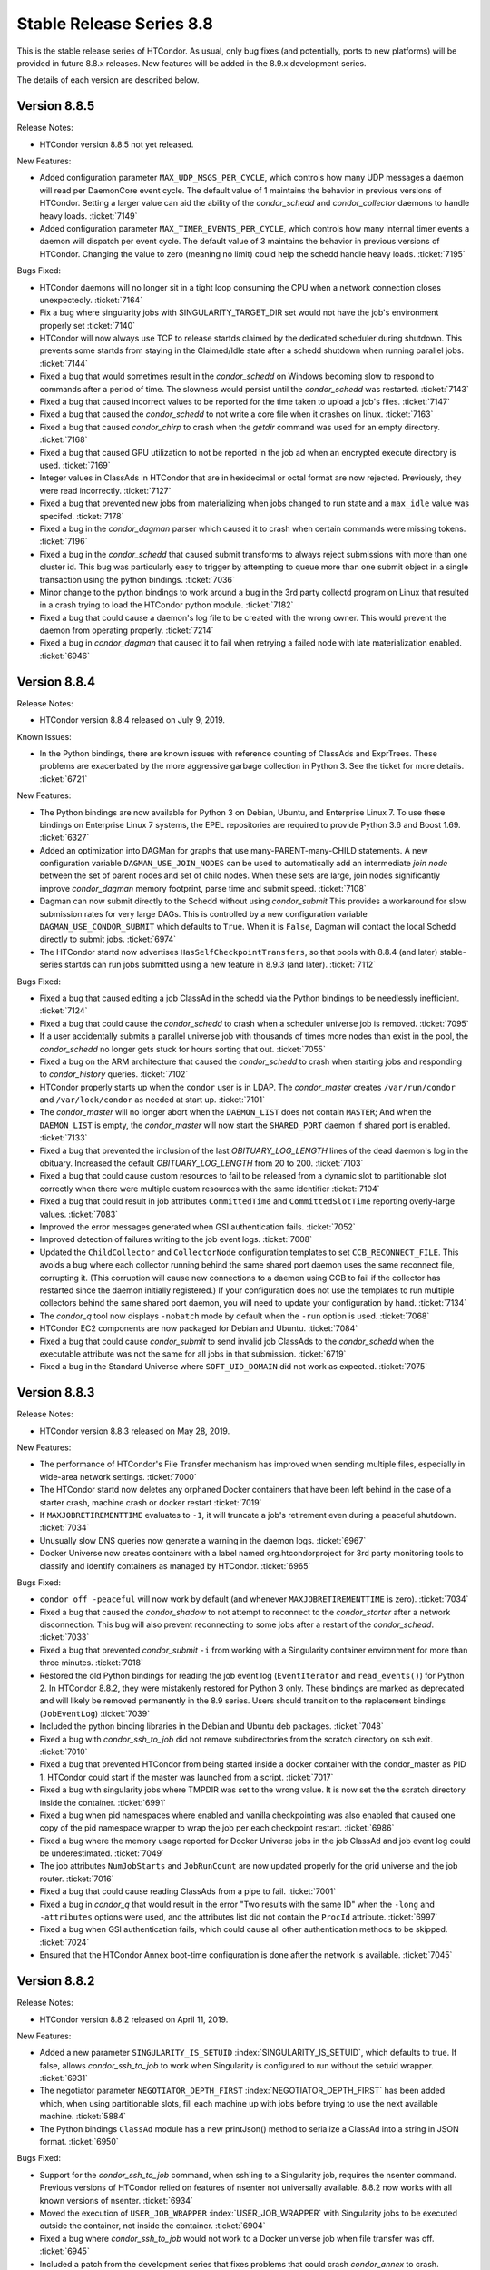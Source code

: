 Stable Release Series 8.8
=========================

This is the stable release series of HTCondor. As usual, only bug fixes
(and potentially, ports to new platforms) will be provided in future
8.8.x releases. New features will be added in the 8.9.x development
series.

The details of each version are described below.

Version 8.8.5
-------------

Release Notes:

-  HTCondor version 8.8.5 not yet released.

.. HTCondor version 8.8.5 released on Month Date, 2019.

New Features:

-  Added configuration parameter ``MAX_UDP_MSGS_PER_CYCLE``, which
   controls how many UDP messages a daemon will read per DaemonCore
   event cycle. The default value of 1 maintains the behavior in previous
   versions of HTCondor.
   Setting a larger value can aid the ability of the *condor_schedd*
   and *condor_collector* daemons to handle heavy loads.
   :ticket:`7149`

-  Added configuration parameter ``MAX_TIMER_EVENTS_PER_CYCLE``, which
   controls how many internal timer events a daemon will dispatch per
   event cycle. The default value of 3 maintains the behavior in previous
   versions of HTCondor.
   Changing the value to zero (meaning no limit) could help
   the schedd handle heavy loads.
   :ticket:`7195`

Bugs Fixed:

-  HTCondor daemons will no longer sit in a tight loop consuming the
   CPU when a network connection closes unexpectedly.
   :ticket:`7164`

-  Fix a bug where singularity jobs with SINGULARITY_TARGET_DIR set
   would not have the job's environment properly set
   :ticket:`7140`

-  HTCondor will now always use TCP to release startds claimed by the
   dedicated scheduler during shutdown.  This prevents some startds
   from staying in the Claimed/Idle state after a schedd shutdown when
   running parallel jobs.
   :ticket:`7144`

-  Fixed a bug that would sometimes result in the *condor_schedd* on Windows
   becoming slow to respond to commands after a period of time.  The slowness
   would persist until the *condor_schedd* was restarted.
   :ticket:`7143`

-  Fixed a bug that caused incorrect values to be reported for the time
   taken to upload a job's files.
   :ticket:`7147`

-  Fixed a bug that caused the *condor_schedd* to not write a core file
   when it crashes on linux.
   :ticket:`7163`

-  Fixed a bug that caused *condor_chirp* to crash when the *getdir*
   command was used for an empty directory.
   :ticket:`7168`

-  Fixed a bug that caused GPU utilization to not be reported in the job
   ad when an encrypted execute directory is used.
   :ticket:`7169`

-  Integer values in ClassAds in HTCondor that are in hexidecimal or
   octal format are now rejected. Previously, they were read incorrectly.
   :ticket:`7127`

-  Fixed a bug that prevented new jobs from materializing when jobs changed
   to run state and a ``max_idle`` value was specifed.
   :ticket:`7178`

-  Fixed a bug in the *condor_dagman* parser which caused it to crash when
   certain commands were missing tokens.
   :ticket:`7196`

-  Fixed a bug in the *condor_schedd* that caused submit transforms to always
   reject submissions with more than one cluster id.   This bug was particularly
   easy to trigger by attempting to queue more than one submit object in
   a single transaction using the python bindings.
   :ticket:`7036`

-  Minor change to the python bindings to work around a bug in the 3rd party collectd
   program on Linux that resulted in a crash trying to load the HTCondor python module.
   :ticket:`7182`

-  Fixed a bug that could cause a daemon's log file to be created with the
   wrong owner. This would prevent the daemon from operating properly.
   :ticket:`7214`

-  Fixed a bug in *condor_dagman* that caused it to fail when retrying a 
   failed node with late materialization enabled.
   :ticket:`6946`

Version 8.8.4
-------------

Release Notes:

-  HTCondor version 8.8.4 released on July 9, 2019.

Known Issues:

-  In the Python bindings, there are known issues with reference counting of
   ClassAds and ExprTrees. These problems are exacerbated by the more
   aggressive garbage collection in Python 3. See the ticket for more details.
   :ticket:`6721`

New Features:

-  The Python bindings are now available for Python 3 on Debian, Ubuntu, and
   Enterprise Linux 7. To use these bindings on Enterprise Linux 7 systems,
   the EPEL repositories are required to provide Python 3.6 and Boost 1.69.
   :ticket:`6327`

-  Added an optimization into DAGMan for graphs that use many-PARENT-many-CHILD
   statements. A new configuration variable ``DAGMAN_USE_JOIN_NODES`` can be
   used to automatically add an intermediate *join node* between the set of 
   parent nodes and set of child nodes. When these sets are large, join nodes
   significantly improve *condor_dagman* memory footprint, parse time and
   submit speed. :ticket:`7108`

-  Dagman can now submit directly to the Schedd without using *condor_submit*
   This provides a workaround for slow submission rates for very large DAGs.
   This is controlled by a new configuration variable ``DAGMAN_USE_CONDOR_SUBMIT``
   which defaults to ``True``.  When it is ``False``, Dagman will contact the
   local Schedd directly to submit jobs. :ticket:`6974`

-  The HTCondor startd now advertises ``HasSelfCheckpointTransfers``, so that
   pools with 8.8.4 (and later) stable-series startds can run jobs submitted
   using a new feature in 8.9.3 (and later).
   :ticket:`7112`

Bugs Fixed:

-  Fixed a bug that caused editing a job ClassAd in the schedd via the
   Python bindings to be needlessly inefficient.
   :ticket:`7124`

-  Fixed a bug that could cause the *condor_schedd* to crash when a
   scheduler universe job is removed.
   :ticket:`7095`

-  If a user accidentally submits a parallel universe job with thousands
   of times more nodes than exist in the pool, the *condor_schedd* no longer
   gets stuck for hours sorting that out.
   :ticket:`7055`

-  Fixed a bug on the ARM architecture that caused the *condor_schedd*
   to crash when starting jobs and responding to *condor_history* queries.
   :ticket:`7102`

-  HTCondor properly starts up when the ``condor`` user is in LDAP.
   The *condor_master* creates ``/var/run/condor`` and ``/var/lock/condor``
   as needed at start up.
   :ticket:`7101`

-  The *condor_master* will no longer abort when the ``DAEMON_LIST`` does not contain
   ``MASTER``;  And when the ``DAEMON_LIST`` is empty, the *condor_master* will now
   start the ``SHARED_PORT`` daemon if shared port is enabled.
   :ticket:`7133`

-  Fixed a bug that prevented the inclusion of the last `OBITUARY_LOG_LENGTH`
   lines of the dead daemon's log in the obituary.  Increased the default
   `OBITUARY_LOG_LENGTH` from 20 to 200.
   :ticket:`7103`

-  Fixed a bug that could cause custom resources to fail to be released from a
   dynamic slot to partitionable slot correctly when there were multiple custom
   resources with the same identifier
   :ticket:`7104`

-  Fixed a bug that could result in job attributes ``CommittedTime`` and
   ``CommittedSlotTime`` reporting overly-large values.
   :ticket:`7083`

-  Improved the error messages generated when GSI authentication fails.
   :ticket:`7052`

-  Improved detection of failures writing to the job event logs.
   :ticket:`7008`

-  Updated the ``ChildCollector`` and ``CollectorNode`` configuration templates
   to set ``CCB_RECONNECT_FILE``.  This avoids a bug where each collector
   running behind the same shared port daemon uses the same reconnect file,
   corrupting it.  (This corruption will cause new connections to a daemon
   using CCB to fail if the collector has restarted since the daemon initially
   registered.)  If your configuration does not use the templates to run
   multiple collectors behind the same shared port daemon, you will need to
   update your configuration by hand.
   :ticket:`7134`

-  The *condor_q* tool now displays ``-nobatch`` mode by default when the ``-run``
   option is used.
   :ticket:`7068`

-  HTCondor EC2 components are now packaged for Debian and Ubuntu.
   :ticket:`7084`

-  Fixed a bug that could cause *condor_submit* to send invalid job
   ClassAds to the *condor_schedd* when the executable attribute was
   not the same for all jobs in that submission. :ticket:`6719`

-  Fixed a bug in the Standard Universe where ``SOFT_UID_DOMAIN`` did not
   work as expected.
   :ticket:`7075`

Version 8.8.3
-------------

Release Notes:

-  HTCondor version 8.8.3 released on May 28, 2019.

New Features:

-  The performance of HTCondor's File Transfer mechanism has improved when
   sending multiple files, especially in wide-area network settings.
   :ticket:`7000`

-  The HTCondor startd now deletes any orphaned Docker containers
   that have been left behind in the case of a starter crash, machine
   crash or docker restart
   :ticket:`7019`

-  If ``MAXJOBRETIREMENTTIME`` evaluates to ``-1``, it will truncate a job's
   retirement even during a peaceful shutdown.
   :ticket:`7034`

-  Unusually slow DNS queries now generate a warning in the daemon logs.
   :ticket:`6967`

-  Docker Universe now creates containers with a label named
   org.htcondorproject for 3rd party monitoring tools to classify
   and identify containers as managed by HTCondor.
   :ticket:`6965`

Bugs Fixed:

-  ``condor_off -peaceful`` will now work by default (and whenever
   ``MAXJOBRETIREMENTTIME`` is zero).
   :ticket:`7034`

-  Fixed a bug that caused the *condor_shadow* to not attempt to
   reconnect to the *condor_starter* after a network disconnection.
   This bug will also prevent reconnecting to some jobs after a
   restart of the *condor_schedd*.
   :ticket:`7033`

-  Fixed a bug that prevented *condor_submit* ``-i`` from working with
   a Singularity container environment for more than three minutes.
   :ticket:`7018`

-  Restored the old Python bindings for reading the job event log
   (``EventIterator`` and ``read_events()``) for Python 2.
   In HTCondor 8.8.2, they were mistakenly restored for Python 3 only.
   These bindings are marked as deprecated and will likely be
   removed permanently in the 8.9 series. Users should transition to the
   replacement bindings (``JobEventLog``)
   :ticket:`7039`

-  Included the python binding libraries in the Debian and Ubuntu deb packages.
   :ticket:`7048`

-  Fixed a bug with *condor_ssh_to_job* did not remove subdirectories
   from the scratch directory on ssh exit.
   :ticket:`7010`

-  Fixed a bug that prevented HTCondor from being started inside a docker
   container with the condor_master as PID 1.  HTCondor could start 
   if the master was launched from a script.
   :ticket:`7017`

-  Fixed a bug with singularity jobs where TMPDIR was set to the wrong
   value.  It is now set the the scratch directory inside the container.
   :ticket:`6991`

-  Fixed a bug when pid namespaces where enabled and vanilla checkpointing
   was also enabled that caused one copy of the pid namespace wrapper to wrap
   the job per each checkpoint restart.
   :ticket:`6986`

-  Fixed a bug where the memory usage reported for Docker Universe jobs
   in the job ClassAd and job event log could be underestimated.
   :ticket:`7049`

-  The job attributes ``NumJobStarts`` and ``JobRunCount`` are now
   updated properly for the grid universe and the job router.
   :ticket:`7016`

-  Fixed a bug that could cause reading ClassAds from a pipe to fail.
   :ticket:`7001`

-  Fixed a bug in *condor_q* that would result in the error "Two results with the same ID"
   when the ``-long`` and ``-attributes`` options were used, and the attributes list did
   not contain the ``ProcId`` attribute.
   :ticket:`6997`

-  Fixed a bug when GSI authentication fails, which could cause all other
   authentication methods to be skipped.
   :ticket:`7024`

-  Ensured that the HTCondor Annex boot-time configuration is done after the
   network is available.
   :ticket:`7045`

Version 8.8.2
-------------

Release Notes:

-  HTCondor version 8.8.2 released on April 11, 2019.

New Features:

-  Added a new parameter ``SINGULARITY_IS_SETUID``
   :index:`SINGULARITY_IS_SETUID`, which defaults to true. If
   false, allows *condor_ssh_to_job* to work when Singularity is
   configured to run without the setuid wrapper. :ticket:`6931`

-  The negotiator parameter ``NEGOTIATOR_DEPTH_FIRST``
   :index:`NEGOTIATOR_DEPTH_FIRST` has been added which, when
   using partitionable slots, fill each machine up with jobs before
   trying to use the next available machine. :ticket:`5884`

-  The Python bindings ``ClassAd`` module has a new printJson() method
   to serialize a ClassAd into a string in JSON format. :ticket:`6950`

Bugs Fixed:

-  Support for the *condor_ssh_to_job* command, when ssh'ing to a
   Singularity job, requires the nsenter command. Previous versions of
   HTCondor relied on features of nsenter not universally available.
   8.8.2 now works with all known versions of nsenter. :ticket:`6934`

-  Moved the execution of ``USER_JOB_WRAPPER``
   :index:`USER_JOB_WRAPPER` with Singularity jobs to be executed
   outside the container, not inside the container. :ticket:`6904`
-  Fixed a bug where *condor_ssh_to_job* would not work to a Docker
   universe job when file transfer was off. :ticket:`6945`

-  Included a patch from the development series that fixes problems that
   could crash *condor_annex* to crash. :ticket:`6980`

-  Fixed a bug that could cause the ``job_queue.log`` file to be
   corrupted when the *condor_schedd* compacts it. :ticket:`6929`

-  The *condor_userprio* command, when given the -negotiator and -l
   options used to emit the value of the concurrency limits in the one
   large ClassAd it printed. This was removed in 8.8.0, but has been
   restored in 8.8.2. :ticket:`6948`

-  In some situations, the GPU monitoring code could disagree with the
   GPU discovery code about the mapping between GPU device indices and
   actual devices. Both now use PCI bus IDs to establish the mapping.
   One consequence of this change is that we now prefer to use NVidia's
   management library, rather than the CUDA run-time library, when doing
   discovery. :ticket:`6903`
   :ticket:`6901`

-  Corrected documentation of ``CHIRP_DELAYED_UPDATED_PREFIX``; it is
   neither singular nor a prefix. Also resolved a problem where
   administrators had to specify each attribute in that list, rather
   than via prefixes or via wildcards. :ticket:`6958`

-  The Condormaster now waits until the *condor_procd* has exited
   before exiting itself. This change helps to prevent problems on
   Windows with using the Service Control Manager to restart the Condor
   service. :ticket:`6952`

-  Fixed a bug on Windows that could cause a delay of up to 2 minutes in
   responding to *condor_reconfig*, *condor_restart* or *condor_off*
   commands when using shared port. :ticket:`6960`

-  Fixed a bug that could cause the *condor_schedd* on Windows to to
   restart with the message "fd_set is full". This change reduces that
   maximum number of active connections that a *condor_collector* or
   *condor_schedd* on Windows will allow from 1023 to 1014. :ticket:`6957`

-  Fixed a bug where local universe jobs where unable to run
   *condor_submit* to their local schedd. :ticket:`6920`

-  Restored the old Python bindings for reading the job event log
   (``EventIterator`` and ``read_events()``). These bindings are marked
   as deprecated, are not available in Python 3, and will likely be
   removed permanently in the 8.9 series. Users should transition to the
   replacement bindings (``JobEventLog``) :ticket:`6939`

-  Fixed a bug that could cause entries in the job event log to be
   written with the wrong job id when a *condor_shadow* process is used
   to run multiple jobs. :ticket:`6919`

-  In some situations, the bytes sent and bytes received values in the
   termination event of the job event log could be reversed. This has
   been fixed. :ticket:`6914`

-  For grid universe jobs of type ``batch``, the job now receives a
   signal when the batch system wants it to exit, giving the job a
   chance to shut down gracefully. :ticket:`6915`

Version 8.8.1
-------------

Release Notes:

-  HTCondor version 8.8.1 released on February 19, 2019.

Known Issues:

-  GPU resource monitoring is no longer enabled by default after we
   received reports indicating excessive CPU usage. We believe we've
   fixed the problem, but would like to get updated reports from users
   who were previously affected. To enable (the patched) GPU resource
   monitoring, add 'use feature: GPUsMonitor' to the HTCondor
   configuration. Thank you.
   :ticket:`6857`

-  Discovered a bug in DAGMan where graph metrics reporting could
   sometimes send the *condor_dagman* process into an infinite loop. We
   worked around this by disabling graph metrics reporting by default,
   via the new ``DAGMAN_REPORT_GRAPH_METRICS``
   :index:`DAGMAN_REPORT_GRAPH_METRICS` configuration knob.
   :ticket:`6896`

New Features:

-  None.

Bugs Fixed:

-  Fixed a bug that caused *condor_gpu_discovery* to report the wrong
   value for DeviceMemory and possibly other attributes of the GPU when
   CUDA 10 was installed as the default run-time. Also fixed a bug that
   would sometimes cause the reported value of DeviceMemory to be
   limited to 4 Gigabytes. :ticket:`6883`

-  Fixed bug that prevented HTCondor on Windows from running jobs in the
   default configuration when started as a service. :ticket:`6853`

-  The Job Router no longer sets an incorrect ``User`` job attribute
   when routing a job between two *condor_schedd* s with different
   values for configuration parameter ``UID_DOMAIN``. :ticket:`6856`

-  Made Collector.locateAll() method more efficient in the Python
   bindings. :ticket:`6831`

-  Improved efficiency of negotiation code in the *condor_schedd*.
   :ticket:`6834`

-  The new ``minihtcondor`` package now starts HTCondor automatically at
   after installation. :ticket:`6888`

-  The *condor_master* now sends status updates to *systemd* every 10
   seconds. :ticket:`6888`

-  *condor_q* -autocluster data is now much more up-to-date. :ticket:`6833`

-  In order to work better with HTCondor 8.9.1 and later, remove support
   for remote submission to *condor_schedd* s older than version
   7.5.0. :ticket:`6844`

-  Fixed a bug that would cause DAGMan jobs to fail when using Kerberos
   Authentication on Debian or Ubuntu. :ticket:`6917`

-  Fixed a bug that caused execute nodes to ignore config knob
   ``CREDD_POLLING_TIMEOUT``\ :index:`CREDD_POLLING_TIMEOUT`.
   :ticket:`6887`

-  Python binding API method Schedd.submit() and submitMany() now edits
   job ``Requirements`` expression to consider the job ad's
   ``RequestCPUs`` and ``RequestGPUs`` attributes. :ticket:`6918`

Version 8.8.0
-------------

Release Notes:

-  HTCondor version 8.8.0 released on January 3, 2019.

New Features:

-  Provides a new package: ``minicondor`` on Red Hat based systems and
   ``minihtcondor`` on Debian and Ubuntu based systems. This
   mini-HTCondor package configures HTCondor to work on a single
   machine. :ticket:`6823`

-  Made the Python bindings' ``JobEvent`` API more Pythonic by handling
   optional event attributes as if the ``JobEvent`` object were a
   dictionary, instead. See section `Python
   Bindings <../apis/python-bindings.html>`_ for details. :ticket:`6820`

-  Added job ad attribute ``BlockReadKbytes`` and ``BlockWriteKybtes``
   which describe the number of kbytes read and written by the job to
   the sandbox directory. These are only defined on Linux machines with
   cgroup support enabled for vanilla jobs. :ticket:`6826`

-  The new ``IOWait`` attribute gives the I/O Wait time recorded by the
   cgroup controller. :ticket:`6830`

-  *condor_ssh_to_job* is now configured to be more secure. In
   particular, it will only use FIPS 140-2 approved algorithms. :ticket:`6822`

-  Added configuration parameter ``CRED_SUPER_USERS``, a list of users
   who are permitted to store credentials for any user when using the
   *condor_store_credd* command. Normally, users can only store
   credentials for themselves. :ticket:`6346`

-  For packaged HTCondor installations, the package version is now
   present in the HTCondor version string. :ticket:`6828`

Bugs Fixed:

-  Fixed a problem where a daemon would queue updates indefinitely when
   another daemon is offline. This is most noticeable as excess memory
   utilization when a *condor_schedd* is trying to flock to an offline
   HTCondor pool. :ticket:`6837`

-  Fixed a bug where invoking the Python bindings as root could change
   the effective uid of the calling process. :ticket:`6817`

-  Jobs in REMOVED status now properly leave the queue when evaluation
   of their ``LeaveJobInQueue`` attribute changes from ``True`` to
   ``False``. :ticket:`6808`

-  Fixed a rarely occurring bug where the *condor_schedd* would crash
   when jobs were submitted with a ``queue`` statement with multiple
   keys. The bug was introduced in the 8.7.10 release. :ticket:`6827`

-  Fixed a couple of bugs in the job event log reader code that were
   made visible by the new JobEventLog python object. The remote error
   and job terminated event did not read all of the available
   information from the job log correctly. :ticket:`6816`
   :ticket:`6836`

-  On Debian and Ubuntu systems, the templates for
   *condor_ssh_to_job* and interactive submits are no longer
   installed in ``/etc/condor``. :ticket:`6770`
